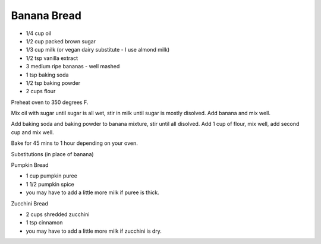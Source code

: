 Banana Bread
------------

* 1/4 cup oil
* 1/2 cup packed brown sugar
* 1/3 cup milk (or vegan dairy substitute - I use almond milk)
* 1/2 tsp vanilla extract
* 3 medium ripe bananas - well mashed
* 1 tsp baking soda
* 1/2 tsp baking powder
* 2 cups flour

Preheat oven to 350 degrees F.

Mix oil with sugar until sugar is all wet, stir in milk until sugar is mostly
disolved.  Add banana and mix well.

Add baking soda and baking powder to banana mixture, stir until all disolved.
Add 1 cup of flour, mix well, add second cup and mix well.

Bake for 45 mins to 1 hour depending on your oven.

Substitutions (in place of banana)

Pumpkin Bread

* 1 cup pumpkin puree
* 1 1/2 pumpkin spice
* you may have to add a little more milk if puree is thick.

Zucchini Bread

* 2 cups shredded zucchini
* 1 tsp cinnamon
* you may have to add a little more milk if zucchini is dry.
